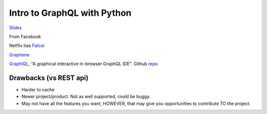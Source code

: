 Intro to GraphQL with Python
=============================

`Slides <bit.ly/py-graphql>`_

From Facebook

Netflix has `Falcor <https://netflix.github.io/falcor/starter/what-is-falcor.html>`_

`Graphene <http://graphene-python.org/>`_

`GraphiQL <https://www.npmjs.com/package/graphiql>`_, "A graphical interactive in-browser GraphQL IDE". Github `repo <https://github.com/graphql/graphiql>`_

Drawbacks (vs REST api)
----------
-  Harder to cache
-  Newer project/product. Not as well supported, could be buggy.
-  May not have all the features you want; HOWEVER, that may give you opportunities to contribute TO the project.
